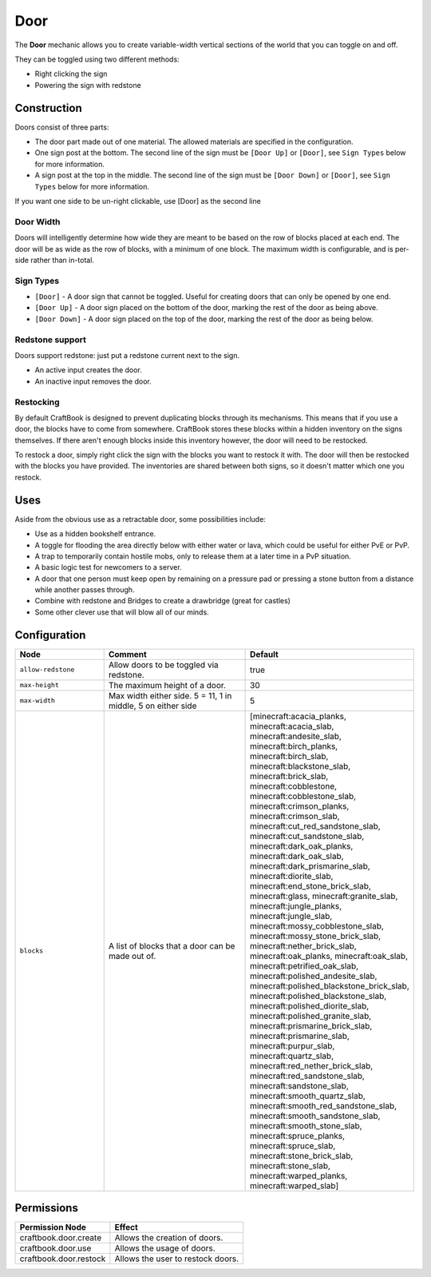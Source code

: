 ====
Door
====

The **Door** mechanic allows you to create variable-width vertical sections of the world that you can toggle on and off.

They can be toggled using two different methods:

* Right clicking the sign
* Powering the sign with redstone

Construction
============

Doors consist of three parts:

- The door part made out of one material. The allowed materials are specified in the configuration.
- One sign post at the bottom. The second line of the sign must be ``[Door Up]`` or ``[Door]``, see ``Sign Types`` below for more information.
- A sign post at the top in the middle. The second line of the sign must be ``[Door Down]`` or ``[Door]``, see ``Sign Types`` below for more information.

If you want one side to be un-right clickable, use [Door] as the second line

Door Width
------------

Doors will intelligently determine how wide they are meant to be based on the row of blocks placed at each end. The door will be as wide as the row of blocks, with a minimum of one block. The maximum width is configurable, and is per-side rather than in-total.

Sign Types
----------

* ``[Door]`` - A door sign that cannot be toggled. Useful for creating doors that can only be opened by one end.
* ``[Door Up]`` - A door sign placed on the bottom of the door, marking the rest of the door as being above.
* ``[Door Down]`` - A door sign placed on the top of the door, marking the rest of the door as being below.

Redstone support
----------------

Doors support redstone: just put a redstone current next to the sign.

- An active input creates the door.
- An inactive input removes the door.

Restocking
----------

By default CraftBook is designed to prevent duplicating blocks through its mechanisms. This means that if you use a door, the blocks have to come from somewhere. CraftBook stores these blocks within a hidden inventory on the signs themselves. If there aren't enough blocks inside this inventory however, the door will need to be restocked.

To restock a door, simply right click the sign with the blocks you want to restock it with. The door will then be restocked with the blocks you have provided. The inventories are shared between both signs, so it doesn't matter which one you restock.

Uses
====

Aside from the obvious use as a retractable door, some possibilities include:

- Use as a hidden bookshelf entrance.
- A toggle for flooding the area directly below with either water or lava, which could be useful for either PvE or PvP.
- A trap to temporarily contain hostile mobs, only to release them at a later time in a PvP situation.
- A basic logic test for newcomers to a server.
- A door that one person must keep open by remaining on a pressure pad or pressing a stone button from a distance while another passes through.
- Combine with redstone and Bridges to create a drawbridge (great for castles)
- Some other clever use that will blow all of our minds.

Configuration
=============

.. csv-table::
  :header: Node, Comment, Default
  :widths: 15, 30, 10

  ``allow-redstone``,"Allow doors to be toggled via redstone.","true"
  ``max-height``,"The maximum height of a door.","30"
  ``max-width``,"Max width either side. 5 = 11, 1 in middle, 5 on either side","5"
  ``blocks``,"A list of blocks that a door can be made out of.","[minecraft:acacia_planks, minecraft:acacia_slab, minecraft:andesite_slab, minecraft:birch_planks, minecraft:birch_slab, minecraft:blackstone_slab, minecraft:brick_slab, minecraft:cobblestone, minecraft:cobblestone_slab, minecraft:crimson_planks, minecraft:crimson_slab, minecraft:cut_red_sandstone_slab, minecraft:cut_sandstone_slab, minecraft:dark_oak_planks, minecraft:dark_oak_slab, minecraft:dark_prismarine_slab, minecraft:diorite_slab, minecraft:end_stone_brick_slab, minecraft:glass, minecraft:granite_slab, minecraft:jungle_planks, minecraft:jungle_slab, minecraft:mossy_cobblestone_slab, minecraft:mossy_stone_brick_slab, minecraft:nether_brick_slab, minecraft:oak_planks, minecraft:oak_slab, minecraft:petrified_oak_slab, minecraft:polished_andesite_slab, minecraft:polished_blackstone_brick_slab, minecraft:polished_blackstone_slab, minecraft:polished_diorite_slab, minecraft:polished_granite_slab, minecraft:prismarine_brick_slab, minecraft:prismarine_slab, minecraft:purpur_slab, minecraft:quartz_slab, minecraft:red_nether_brick_slab, minecraft:red_sandstone_slab, minecraft:sandstone_slab, minecraft:smooth_quartz_slab, minecraft:smooth_red_sandstone_slab, minecraft:smooth_sandstone_slab, minecraft:smooth_stone_slab, minecraft:spruce_planks, minecraft:spruce_slab, minecraft:stone_brick_slab, minecraft:stone_slab, minecraft:warped_planks, minecraft:warped_slab]"

Permissions
===========

+-------------------------------+--------------------------------------------------------+
|  Permission Node              |  Effect                                                |
+===============================+========================================================+
|  craftbook.door.create        |  Allows the creation of doors.                         |
+-------------------------------+--------------------------------------------------------+
|  craftbook.door.use           |  Allows the usage of doors.                            |
+-------------------------------+--------------------------------------------------------+
|  craftbook.door.restock       |  Allows the user to restock doors.                     |
+-------------------------------+--------------------------------------------------------+
